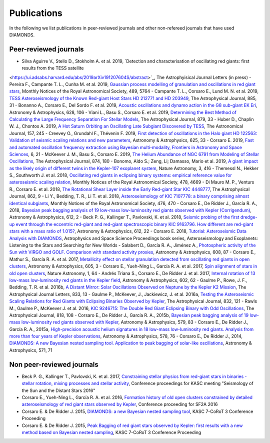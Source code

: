 .. _publications:

Publications
============
In the following we list publications in peer-reviewed journals and other non-refereed journals that have used DIAMONDS.

Peer-reviewed journals
^^^^^^^^^^^^^^^^^^^^^^
- Silva Aguirre V., Stello D., Stokholm A. et al. 2019, `Detection and characterisation of oscillating red giants: first results from the TESS satellite
<https://ui.adsabs.harvard.edu/abs/2019arXiv191207604S/abstract>`_, The Astrophyisical Journal Letters (in press) 
- Pereira F., Campante T. L., Cunha M. et al. 2019, `Gaussian process modelling of granulation and oscillations in red giant stars <https://academic.oup.com/mnras/article/489/4/5764/5561520>`_, Monthly Notices of the Royal Astronomical Society, 489, 5764
- Campante T. L., Corsaro E., Lund M. N. et al. 2019, `TESS Asteroseismology of the Known Red-giant Host Stars HD 212771 and HD 203949 <https://iopscience.iop.org/article/10.3847/1538-4357/ab44a8>`_, The Astrophysical Journal, 885, 31 
- Bonanno A., Corsaro E., Del Sordo F. et al. 2019, `Acoustic oscillations and dynamo action in the G8 sub-giant EK Eri <https://www.aanda.org/articles/aa/abs/2019/08/aa35834-19/aa35834-19.html>`_, Astronomy & Astrophysics, 628, 106
- Viani L., Basu S., Corsaro E. et al. 2019, `Determining the Best Method of Calculating the Large Frequency Separation For Stellar Models <https://iopscience.iop.org/article/10.3847/1538-4357/ab232e>`_, The Astrophysical Journal, 879, 33
- Huber D., Chaplin W. J., Chontos A. 2019, `A Hot Saturn Orbiting an Oscillating Late Subgiant Discovered by TESS <https://iopscience.iop.org/article/10.3847/1538-3881/ab1488>`_, The Astronomical Journal, 157, 245
- Creevey O., Grundahl F., Thévenin F. 2019, `First detection of oscillations in the Halo giant HD 122563: Validation of seismic scaling relations and new parameters <https://www.aanda.org/articles/aa/abs/2019/05/aa34721-18/aa34721-18.html>`_, Astronomy & Astrophysics, 625, 33
- Corsaro E. 2019, `Fast and automated oscillation frequency extraction using Bayesian multi-modality, Frontiers in Astronomy and Space Sciences <https://www.frontiersin.org/articles/10.3389/fspas.2019.00021/full>`_, 6, 21
- McKeever J. M., Basu S., Corsaro E. 2019, `The Helium Abundance of NGC 6791 from Modeling of Stellar Oscillations <https://iopscience.iop.org/article/10.3847/1538-4357/ab0c04>`_, The Astrophysical Journal, 874, 180
- Bonomo, Aldo S.; Zeng, Li; Damasso, Mario et al. 2019, `A giant impact as the likely origin of different twins in the Kepler-107 exoplanet system <https://www.nature.com/articles/s41550-018-0684-9>`_, Nature Astronomy, 3, 416
- Themessl N., Hekker S., Southworth J. et al. 2018, `Oscillating red giants in eclipsing binary systems: empirical reference value for asteroseismic scaling relation <https://academic.oup.com/mnras/article/478/4/4669/4990665>`_, Monthly Notices of the Royal Astronomical Society, 478, 4669
- Di Mauro M. P., Venturs R., Corsaro E. et al. 2018, `The Rotational Shear Layer inside the Early Red-giant Star KIC 4448777 <https://iopscience.iop.org/article/10.3847/1538-4357/aac7c4>`_, The Astrophysical Journal, 862, 9
- Li Y., Bedding, T. R., Li T. et al. 2018, `Asteroseismology of KIC 7107778: a binary comprising almost identical subgiants <https://academic.oup.com/mnras/article/476/1/470/4828389>`_, Monthly Notices of the Royal Astronomical Society, 476, 470 
- Corsaro E., De Ridder J., García R. A., 2018, `Bayesian peak bagging analysis of 19 low-mass low-luminosity red giants observed with Kepler (Corrigendum) <https://www.aanda.org/articles/aa/abs/2018/04/aa25895e-15/aa25895e-15.html>`_, Astronomy & Astrophysics, 612, 2
- Beck P. G., Kallinger T., Pavlovski, K. et al. 2018, `Seismic probing of the first dredge-up event through the eccentric red-giant and red-giant spectroscopic binary KIC 9163796. How different are red-giant stars with a mass ratio of 1.015? <https://www.aanda.org/articles/aa/abs/2018/04/aa31269-17/aa31269-17.html>`_, Astronomy & Astrophysics, 612, 22
- Corsaro E. 2018, `Tutorial: Asteroseismic Data Analysis with DIAMONDS <https://link.springer.com/chapter/10.1007%2F978-3-319-59315-9_7>`_, Astrophysics and Space Science Proceedings book series, Asteroseismology and Exoplanets: Listening to the Stars and Searching for New Worlds
- Salabert D., García R. A., Jiménez A., `Photospheric activity of the Sun with VIRGO and GOLF. Comparison with standard activity proxies <https://www.aanda.org/articles/aa/abs/2017/12/aa31560-17/aa31560-17.html>`_, Astronomy & Astrophysics, 608, 87
- Corsaro E., Mathur S., García R. A. et al. 2017, `Metallicity effect on stellar granulation detected from oscillating red giants in open clusters <https://www.aanda.org/articles/aa/abs/2017/09/aa31094-17/aa31094-17.html>`_, Astronomy & Astrophysics, 605, 3
- Corsaro E., Yueh-Ning L., García R. A. et al. 2017, `Spin alignment of stars in old open clusters <https://www.nature.com/articles/s41550-017-0064>`_, Nature Astronomy, 1, 64
- Andrés Triana S., Corsaro E., De Ridder J. et al. 2017, `Internal rotation of 13 low-mass low-luminosity red giants in the Kepler field <https://www.aanda.org/articles/aa/abs/2017/06/aa29186-16/aa29186-16.html>`_, Astronomy & Astrophysics, 602, 62
- Gaulme P., Rowe, J. F., Bedding, T. R. et al. 2016b, `A Distant Mirror: Solar Oscillations Observed on Neptune by the Kepler K2 Mission <https://iopscience.iop.org/article/10.3847/2041-8213/833/1/L13>`_, The Astrophysical Journal Letters, 833, 13
- Gaulme P., McKeever, J., Jackiewicz, J. et al. 2016a, `Testing the Asteroseismic Scaling Relations for Red Giants with Eclipsing Binaries Observed by Kepler <https://iopscience.iop.org/article/10.3847/0004-637X/832/2/121>`_, The Astrophysical Journal, 832, 121
- Rawls M., Gaulme P., McKeever J. et al. 2016, `KIC 9246715: The Double Red Giant Eclipsing Binary with Odd Oscillations <https://iopscience.iop.org/article/10.3847/0004-637X/818/2/108>`_, The Astrophysical Journal, 818, 108
- Corsaro E., De Ridder J., García R. A., 2015b, `Bayesian peak bagging analysis of 19 low-mass low-luminosity red giants observed with Kepler <https://www.aanda.org/articles/aa/abs/2015/07/aa25895-15/aa25895-15.html>`_, Astronomy & Astrophysics, 579, 83
- Corsaro E., De Ridder J., García R. A., 2015a, `High-precision acoustic helium signatures in 18 low-mass low-luminosity red giants. Analysis from more than four years of Kepler observations <https://www.aanda.org/articles/aa/abs/2015/06/aa25922-15/aa25922-15.html>`_, Astronomy & Astrophysics, 578, 76
- Corsaro E., De Ridder J., 2014, `DIAMONDS: A new Bayesian nested sampling tool. Application to peak bagging of solar-like oscillations <https://www.aanda.org/articles/aa/abs/2014/11/aa24181-14/aa24181-14.html>`_, Astronomy & Astrophysics, 571, 71

Non peer-reviewed journals
^^^^^^^^^^^^^^^^^^^^^^^^^^

- Beck P. G., Kallinger T., Pavlovski, K. et al. 2017, `Constraining stellar physics from red-giant stars in binaries - stellar rotation, mixing processes and stellar activity <https://www.epj-conferences.org/articles/epjconf/abs/2017/29/epjconf_azores2017_05008/epjconf_azores2017_05008.html>`_, Conference proceedings for KASC meeting "Seismology of the Sun and the Distant Stars 2016"
- Corsaro E., Yueh-Ning L., García R. A. et al. 2016, `Formation history of old open clusters constrained by detailed asteroseismology of red giant stars observed by Kepler <http://adsabs.harvard.edu/abs/2016sf2a.conf..203C>`_, Conference proceeding for SF2A 2016
- Corsaro E. & De Ridder J. 2015, `DIAMONDS: a new Bayesian nested sampling tool <https://www.epj-conferences.org/articles/epjconf/abs/2015/20/epjconf_sphr2014_06019/epjconf_sphr2014_06019.html>`_, KASC 7-CoRoT 3 Conference Proceeding
- Corsaro E. & De Ridder J. 2015, `Peak Bagging of red giant stars observed by Kepler: first results with a new method based on Bayesian nested sampling <https://www.epj-conferences.org/articles/epjconf/abs/2015/20/epjconf_sphr2014_01009/epjconf_sphr2014_01009.html>`_, KASC 7-CoRoT 3 Conference Proceeding
